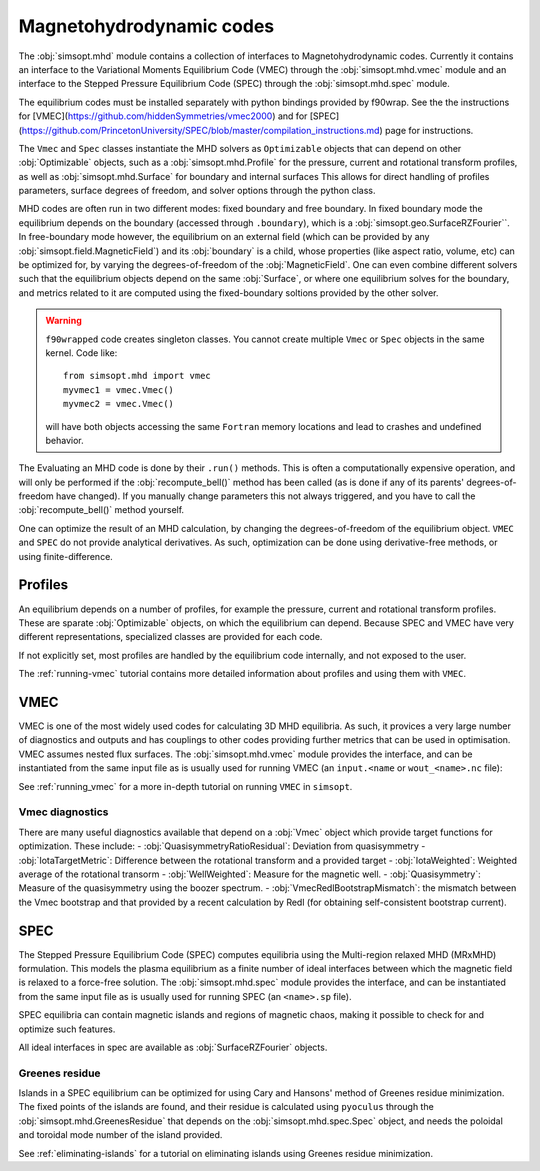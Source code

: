 Magnetohydrodynamic codes
-------------------------

The :obj:`simsopt.mhd` module contains a collection of interfaces to Magnetohydrodynamic codes. 
Currently it contains an interface to the Variational Moments Equilibrium Code (VMEC) through the :obj:`simsopt.mhd.vmec` module and an interface to the Stepped
Pressure Equilibrium Code (SPEC) through the :obj:`simsopt.mhd.spec` module.

The equilibrium codes must be installed separately with python bindings provided by f90wrap. 
See the the instructions for [VMEC](https://github.com/hiddenSymmetries/vmec2000) and for [SPEC](https://github.com/PrincetonUniversity/SPEC/blob/master/compilation_instructions.md) page for instructions.

The ``Vmec`` and ``Spec`` classes instantiate the MHD solvers as ``Optimizable`` objects that can depend on other :obj:`Optimizable` objects, such as a :obj:`simsopt.mhd.Profile` for the pressure, current and rotational transform profiles, as well as :obj:`simsopt.mhd.Surface` for boundary and internal surfaces
This allows for direct handling of profiles parameters, surface degrees of freedom, and solver options through the python class.

MHD codes are often run in two different modes: fixed boundary and free boundary.
In fixed boundary mode the equilibrium depends on the boundary (accessed through ``.boundary``), which is a :obj:`simsopt.geo.SurfaceRZFourier``. 
In free-boundary mode however, the equilibrium on an external field (which can be provided by any :obj:`simsopt.field.MagneticField`) and its :obj:`boundary` is a child, whose properties (like aspect ratio, volume, etc) can be optimized for, by varying the degrees-of-freedom of the :obj:`MagneticField`.  
One can even combine different solvers such that the equilibrium objects depend on the same :obj:`Surface`, or where one equilibrium solves for the boundary, and metrics related to it are computed using the fixed-boundary
soltions provided by the other solver. 

.. warning::
    ``f90wrapped`` code creates singleton classes. You cannot create multiple 
    ``Vmec`` or ``Spec`` objects in the same kernel. Code like:

    :: 

        from simsopt.mhd import vmec
        myvmec1 = vmec.Vmec()
        myvmec2 = vmec.Vmec()

    will have both objects accessing the same ``Fortran`` memory locations
    and lead to crashes and undefined behavior.


The Evaluating an MHD code is done by their ``.run()`` methods. 
This is often a computationally expensive operation, and will only 
be performed if the :obj:`recompute_bell()` method has been called 
(as is done if any of its parents' degrees-of-freedom have changed).
If you manually change parameters this not always triggered, and you
have to call the :obj:`recompute_bell()` method
yourself. 

One can optimize the result of an MHD calculation, by changing
the degrees-of-freedom of the equilibrium object. 
``VMEC`` and ``SPEC`` do not provide analytical derivatives. 
As such, optimization can be done using derivative-free methods, or 
using finite-difference. 

Profiles
~~~~~~~~

An equilibrium depends on a number of profiles, for example the pressure, current and rotational transform profiles. 
These are sparate :obj:`Optimizable` objects, on which the equilibrium can depend. 
Because SPEC and VMEC have very different representations, specialized classes
are provided for each code. 

If not explicitly set, most profiles are handled by the equilibrium code 
internally, and not exposed to the user.

The :ref:`running-vmec` tutorial contains more detailed information about profiles and using them with ``VMEC``.


VMEC
~~~~
VMEC is one of the most widely used codes for calculating 3D MHD equilibria. 
As such, it provices a very large number of diagnostics and outputs and has 
couplings to other codes providing further metrics that can be used in 
optimisation. 
VMEC assumes nested flux surfaces. 
The :obj:`simsopt.mhd.vmec` module provides the interface, and can be instantiated from the same input file as is usually used for running VMEC (an ``input.<name`` or ``wout_<name>.nc`` file): 

See :ref:`running_vmec` for a more in-depth tutorial on running ``VMEC`` in ``simsopt``.


Vmec diagnostics
^^^^^^^^^^^^^^^^

There are many useful diagnostics available that depend on a :obj:`Vmec` object which provide target functions for optimization. 
These include:
- :obj:`QuasisymmetryRatioResidual`: Deviation from quasisymmetry
- :obj:`IotaTargetMetric`: Difference between the rotational transform and a provided target
- :obj:`IotaWeighted`: Weighted average of the rotational transorm
- :obj:`WellWeighted`: Measure for the magnetic well. 
- :obj:`Quasisymmetry`: Measure of the quasisymmetry using the boozer spectrum.
- :obj:`VmecRedlBootstrapMismatch`: the mismatch between the Vmec bootstrap and that provided by a recent calculation by Redl (for obtaining self-consistent bootstrap current).



SPEC
~~~~~

The Stepped Pressure Equilibrium Code (SPEC) computes equilibria using the Multi-region relaxed MHD (MRxMHD) formulation. 
This models the plasma equilibrium as a finite number of ideal interfaces between which the magnetic field is relaxed to a force-free solution. 
The :obj:`simsopt.mhd.spec` module provides the interface, and can be instantiated from the same input file as is usually used for running SPEC (an ``<name>.sp`` file). 

SPEC equilibria can contain magnetic islands and regions of magnetic chaos,
making it possible to check for and optimize such features. 

All ideal interfaces in spec are available as :obj:`SurfaceRZFourier` objects. 


Greenes residue
^^^^^^^^^^^^^^^

Islands in a SPEC equilibrium can be optimized for using Cary and Hansons' method of Greenes residue minimization. 
The fixed points of the islands are found, and their residue is calculated using
``pyoculus`` through the :obj:`simsopt.mhd.GreenesResidue` that depends on the :obj:`simsopt.mhd.spec.Spec` object, and needs the poloidal and toroidal mode number of the island provided. 

See :ref:`eliminating-islands` for a tutorial on eliminating islands using Greenes residue minimization.

